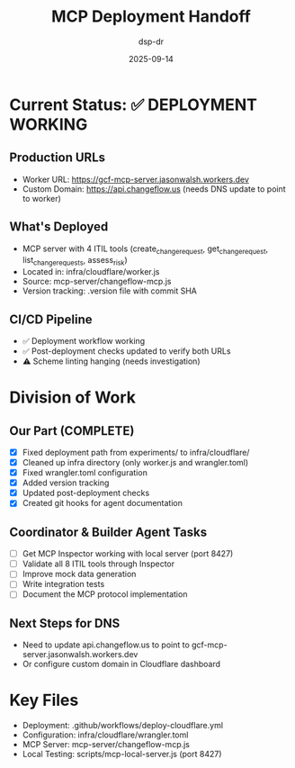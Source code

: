 #+TITLE: MCP Deployment Handoff
#+DATE: 2025-09-14
#+AUTHOR: dsp-dr

* Current Status: ✅ DEPLOYMENT WORKING

** Production URLs
- Worker URL: https://gcf-mcp-server.jasonwalsh.workers.dev
- Custom Domain: https://api.changeflow.us (needs DNS update to point to worker)

** What's Deployed
- MCP server with 4 ITIL tools (create_change_request, get_change_request, list_change_requests, assess_risk)
- Located in: infra/cloudflare/worker.js
- Source: mcp-server/changeflow-mcp.js
- Version tracking: .version file with commit SHA

** CI/CD Pipeline
- ✅ Deployment workflow working
- ✅ Post-deployment checks updated to verify both URLs
- ⚠️ Scheme linting hanging (needs investigation)

* Division of Work

** Our Part (COMPLETE)
- [X] Fixed deployment path from experiments/ to infra/cloudflare/
- [X] Cleaned up infra directory (only worker.js and wrangler.toml)
- [X] Fixed wrangler.toml configuration
- [X] Added version tracking
- [X] Updated post-deployment checks
- [X] Created git hooks for agent documentation

** Coordinator & Builder Agent Tasks
- [ ] Get MCP Inspector working with local server (port 8427)
- [ ] Validate all 8 ITIL tools through Inspector
- [ ] Improve mock data generation
- [ ] Write integration tests
- [ ] Document the MCP protocol implementation

** Next Steps for DNS
- Need to update api.changeflow.us to point to gcf-mcp-server.jasonwalsh.workers.dev
- Or configure custom domain in Cloudflare dashboard

* Key Files
- Deployment: .github/workflows/deploy-cloudflare.yml
- Configuration: infra/cloudflare/wrangler.toml
- MCP Server: mcp-server/changeflow-mcp.js
- Local Testing: scripts/mcp-local-server.js (port 8427)